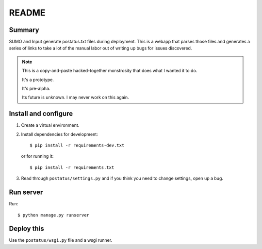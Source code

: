 ========
 README
========

Summary
=======

SUMO and Input generate postatus.txt files during deployment. This is
a webapp that parses those files and generates a series of links to
take a lot of the manual labor out of writing up bugs for issues
discovered.

.. Note::

   This is a copy-and-paste hacked-together monstrosity that
   does what I wanted it to do.

   It's a prototype.

   It's pre-alpha.

   Its future is unknown. I may never work on this again.


Install and configure
=====================

1. Create a virtual environment.

2. Install dependencies for development::

       $ pip install -r requirements-dev.txt

   or for running it::

       $ pip install -r requirements.txt

3. Read through ``postatus/settings.py`` and if you think you
   need to change settings, open up a bug.


Run server
==========

Run::

    $ python manage.py runserver


Deploy this
===========

Use the ``postatus/wsgi.py`` file and a wsgi runner.
